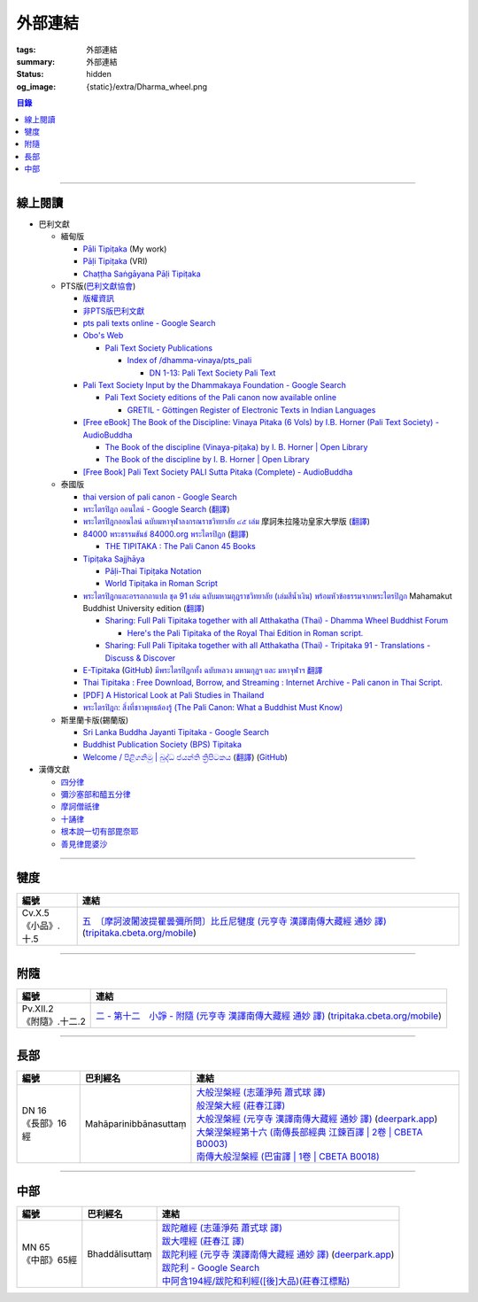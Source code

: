 外部連結
========

:tags: 外部連結
:summary: 外部連結
:status: hidden
:og_image: {static}/extra/Dharma_wheel.png


.. contents:: 目錄

----

線上閱讀
++++++++

- 巴利文獻

  * 緬甸版

    + `Pāli Tipiṭaka <https://tipitaka.sutta.org/>`_ (My work)
    + `Pāḷi Tipiṭaka <https://tipitaka.org/>`_ (VRI)
    + `Chaṭṭha Saṅgāyana Pāḷi Tipiṭaka <https://tipitaka.app/>`_

  * PTS版(`巴利文獻協會 <https://palitextsociety.org/>`_)

    + `版權資訊 <https://palitextsociety.org/copyright-information/>`__
    + `非PTS版巴利文獻 <https://palitextsociety.org/non-pts-editions-of-pali-texts/>`_
    + `pts pali texts online - Google Search <https://www.google.com/search?q=pts+pali+texts+online>`_
    + `Obo's Web <https://obo.genaud.net/>`_

      - `Pali Text Society Publications <https://obo.genaud.net/backmatter/indexes/idx_downloads.htm#pts_pdfs>`_

        * `Index of /dhamma-vinaya/pts_pali <https://buddhadust.net/dhamma-vinaya/pts_pali/>`_

          + `DN 1-13: Pali Text Society Pali Text <http://buddhadust.net/dhamma-vinaya/pts_pali/dn/dn.01-13.pts_pali.htm>`_

    + `Pali Text Society Input by the Dhammakaya Foundation - Google Search <https://www.google.com/search?q=Pali+Text+Society+Input+by+the+Dhammakaya+Foundation>`_

      - `Pali Text Society editions of the Pali canon now available online <https://slkdiaspo.hypotheses.org/3934>`_

        * `GRETIL - Göttingen Register of Electronic Texts in Indian Languages <http://gretil.sub.uni-goettingen.de/gretil.html>`_

    + `[Free eBook] The Book of the Discipline: Vinaya Pitaka (6 Vols) by I.B. Horner (Pali Text Society) - AudioBuddha <https://audiobuddha.org/pts-the-book-of-the-discipline/>`_

      - `The Book of the discipline (Vinaya-piṭaka) by I. B. Horner | Open Library <https://openlibrary.org/works/OL18406879W/The_book_of_the_discipline>`_
      - `The Book of the discipline by I. B. Horner | Open Library <https://openlibrary.org/books/OL7101198M/The_Book_of_the_discipline>`_

    + `[Free Book] Pali Text Society PALI Sutta Pitaka (Complete) - AudioBuddha <https://audiobuddha.org/pali-text-society-pali-sutta-pitaka/>`_

  * 泰國版

    + `thai version of pali canon - Google Search <https://www.google.com/search?q=thai+version+of+pali+canon>`_
    + `พระไตรปิฎก ออนไลน์ - Google Search <https://www.google.com/search?q=%E0%B8%9E%E0%B8%A3%E0%B8%B0%E0%B9%84%E0%B8%95%E0%B8%A3%E0%B8%9B%E0%B8%B4%E0%B8%8E%E0%B8%81+%E0%B8%AD%E0%B8%AD%E0%B8%99%E0%B9%84%E0%B8%A5%E0%B8%99%E0%B9%8C>`_
      (`翻譯 <https://translate.google.com/?sl=auto&tl=zh-TW&text=%E0%B8%9E%E0%B8%A3%E0%B8%B0%E0%B9%84%E0%B8%95%E0%B8%A3%E0%B8%9B%E0%B8%B4%E0%B8%8E%E0%B8%81%20%E0%B8%AD%E0%B8%AD%E0%B8%99%E0%B9%84%E0%B8%A5%E0%B8%99%E0%B9%8C>`__)
    + `พระไตรปิฎกออนไลน์ ฉบับมหาจุฬาลงกรณราชวิทยาลัย ๔๕ เล่ม <https://tripitaka-online.blogspot.com/2016/09/tpd-main.html>`_
      摩訶朱拉隆功皇家大學版
      (`翻譯 <https://translate.google.com/?sl=th&tl=zh-TW&text=%E0%B8%9E%E0%B8%A3%E0%B8%B0%E0%B9%84%E0%B8%95%E0%B8%A3%E0%B8%9B%E0%B8%B4%E0%B8%8E%E0%B8%81%E0%B8%AD%E0%B8%AD%E0%B8%99%E0%B9%84%E0%B8%A5%E0%B8%99%E0%B9%8C%0A%E0%B8%89%E0%B8%9A%E0%B8%B1%E0%B8%9A%E0%B8%A1%E0%B8%AB%E0%B8%B2%E0%B8%88%E0%B8%B8%E0%B8%AC%E0%B8%B2%E0%B8%A5%E0%B8%87%E0%B8%81%E0%B8%A3%E0%B8%93%E0%B8%A3%E0%B8%B2%E0%B8%8A%E0%B8%A7%E0%B8%B4%E0%B8%97%E0%B8%A2%E0%B8%B2%E0%B8%A5%E0%B8%B1%E0%B8%A2%20%E0%B9%94%E0%B9%95%20%E0%B9%80%E0%B8%A5%E0%B9%88%E0%B8%A1>`__)
    + `84000 พระธรรมขันธ์ 84000.org พระไตรปิฎก <https://84000.org/>`_
      (`翻譯 <https://translate.google.com/?sl=th&tl=zh-TW&text=84000%20%E0%B8%9E%E0%B8%A3%E0%B8%B0%E0%B8%98%E0%B8%A3%E0%B8%A3%E0%B8%A1%E0%B8%82%E0%B8%B1%E0%B8%99%E0%B8%98%E0%B9%8C%2084000.org%20%E0%B8%9E%E0%B8%A3%E0%B8%B0%E0%B9%84%E0%B8%95%E0%B8%A3%E0%B8%9B%E0%B8%B4%E0%B8%8E%E0%B8%81>`__)

      - `THE TIPITAKA : The Pali Canon 45 Books <https://84000.org/tipitaka/english/>`__

    + `Tipiṭaka Sajjhāya <https://www.sajjhaya.org/>`_

      - `Pāḷi-Thai Tipiṭaka Notation <https://www.sajjhaya.org/node/243>`_
      - `World Tipiṭaka in Roman Script <https://www.sajjhaya.org/node/66>`_

    + `พระไตรปิฎกและอรรถกถาแปล ชุด 91 เล่ม ฉบับมหามกุฏราชวิทยาลัย (เล่มสีน้ำเงิน) พร้อมหัวข้อธรรมจากพระไตรปิฎก <https://www.tripitaka91.com/>`_
      Mahamakut Buddhist University edition
      (`翻譯 <https://translate.google.com/?sl=auto&tl=en&text=%E0%B8%9E%E0%B8%A3%E0%B8%B0%E0%B9%84%E0%B8%95%E0%B8%A3%E0%B8%9B%E0%B8%B4%E0%B8%8E%E0%B8%81%E0%B9%81%E0%B8%A5%E0%B8%B0%E0%B8%AD%E0%B8%A3%E0%B8%A3%E0%B8%96%E0%B8%81%E0%B8%96%E0%B8%B2%E0%B9%81%E0%B8%9B%E0%B8%A5%20%E0%B8%8A%E0%B8%B8%E0%B8%94%2091%20%E0%B9%80%E0%B8%A5%E0%B9%88%E0%B8%A1%20%E0%B8%89%E0%B8%9A%E0%B8%B1%E0%B8%9A%E0%B8%A1%E0%B8%AB%E0%B8%B2%E0%B8%A1%E0%B8%81%E0%B8%B8%E0%B8%8F%E0%B8%A3%E0%B8%B2%E0%B8%8A%E0%B8%A7%E0%B8%B4%E0%B8%97%E0%B8%A2%E0%B8%B2%E0%B8%A5%E0%B8%B1%E0%B8%A2%20(%E0%B9%80%E0%B8%A5%E0%B9%88%E0%B8%A1%E0%B8%AA%E0%B8%B5%E0%B8%99%E0%B9%89%E0%B8%B3%E0%B9%80%E0%B8%87%E0%B8%B4%E0%B8%99)%20%E0%B8%9E%E0%B8%A3%E0%B9%89%E0%B8%AD%E0%B8%A1%E0%B8%AB%E0%B8%B1%E0%B8%A7%E0%B8%82%E0%B9%89%E0%B8%AD%E0%B8%98%E0%B8%A3%E0%B8%A3%E0%B8%A1%E0%B8%88%E0%B8%B2%E0%B8%81%E0%B8%9E%E0%B8%A3%E0%B8%B0%E0%B9%84%E0%B8%95%E0%B8%A3%E0%B8%9B%E0%B8%B4%E0%B8%8E%E0%B8%81>`__)

      - `Sharing: Full Pali Tipitaka together with all Atthakatha (Thai) - Dhamma Wheel Buddhist Forum <https://www.dhammawheel.com/viewtopic.php?f=19&t=41917>`_

        * `Here's the Pali Tipitaka of the Royal Thai Edition in Roman script. <https://drive.google.com/file/d/1ZXBxCU0fqARpX6L_fFt1kLW19LXSsTyd/view>`_

      - `Sharing: Full Pali Tipitaka together with all Atthakatha (Thai) - Tripitaka 91 - Translations - Discuss & Discover <https://discourse.suttacentral.net/t/sharing-full-pali-tipitaka-together-with-all-atthakatha-thai-tripitaka-91/22532>`_

    + `E-Tipitaka <https://etipitaka.com/>`_
      (`GitHub <https://github.com/ssutee/etipitaka.com>`__)
      `มีพระไตรปิฎกทั้ง ฉบับหลวง มหามกุฏฯ และ มหาจุฬาฯ 翻譯 <https://translate.google.com/?sl=auto&tl=en&text=%E0%B8%A1%E0%B8%B5%E0%B8%9E%E0%B8%A3%E0%B8%B0%E0%B9%84%E0%B8%95%E0%B8%A3%E0%B8%9B%E0%B8%B4%E0%B8%8E%E0%B8%81%E0%B8%97%E0%B8%B1%E0%B9%89%E0%B8%87%20%E0%B8%89%E0%B8%9A%E0%B8%B1%E0%B8%9A%E0%B8%AB%E0%B8%A5%E0%B8%A7%E0%B8%87%20%E0%B8%A1%E0%B8%AB%E0%B8%B2%E0%B8%A1%E0%B8%81%E0%B8%B8%E0%B8%8F%E0%B8%AF%20%E0%B9%81%E0%B8%A5%E0%B8%B0%20%E0%B8%A1%E0%B8%AB%E0%B8%B2%E0%B8%88%E0%B8%B8%E0%B8%AC%E0%B8%B2%E0%B8%AF>`_

    + `Thai Tipitaka : Free Download, Borrow, and Streaming : Internet Archive - Pali canon in Thai Script. <https://archive.org/details/thai-tipitaka>`_
    + `[PDF] A Historical Look at Pali Studies in Thailand <https://www.mcu.ac.th/directory_uploads/administrator/file_upload/20210504104100_11416414-EF59-4ECF-ACA7-8837A4630338.pdf>`_
    + `พระไตรปิฎก: สิ่งที่ชาวพุทธต้องรู้ (The Pali Canon: What a Buddhist Must Know) <https://www.watnyanaves.net/en/book_detail/276>`_

  * 斯里蘭卡版(錫蘭版)

    + `Sri Lanka Buddha Jayanti Tipitaka - Google Search <https://www.google.com/search?q=Sri+Lanka+Buddha+Jayanti+Tipitaka>`_
    + `Buddhist Publication Society (BPS) Tipitaka <https://www.bps.lk/tipitaka/>`_
    + `Welcome / පිළිගනිමු | බුද්ධ ජයන්ති ත්‍රිපිටකය <https://tipitaka.lk/>`_
      (`翻譯 <https://translate.google.com/?sl=auto&tl=en&text=%E0%B6%B6%E0%B7%94%E0%B6%AF%E0%B7%8A%E0%B6%B0%20%E0%B6%A2%E0%B6%BA%E0%B6%B1%E0%B7%8A%E0%B6%AD%E0%B7%92%20%E0%B6%AD%E0%B7%8A%E2%80%8D%E0%B6%BB%E0%B7%92%E0%B6%B4%E0%B7%92%E0%B6%A7%E0%B6%9A%E0%B6%BA>`__)
      (`GitHub <https://github.com/pathnirvana/tipitaka.lk>`__)

- 漢傳文獻

  * `四分律 <https://deerpark.app/reader/T1428/1>`__
  * `彌沙塞部和醯五分律 <https://deerpark.app/reader/T1421/1>`__
  * `摩訶僧祇律 <https://deerpark.app/reader/T1425/1>`__
  * `十誦律 <https://deerpark.app/reader/T1435/1>`__
  * `根本說一切有部毘奈耶 <https://deerpark.app/reader/T1442/1>`__
  * `善見律毘婆沙 <https://deerpark.app/reader/T1462/1>`__

----

犍度
++++

.. list-table::
   :header-rows: 1
   :class: table is-bordered is-striped is-narrow stack-th-td-on-mobile
   :widths: auto

   * - 編號
     - 連結

   * - .. _cv-x-5:

       | Cv.X.5
       | 《小品》.十.5
     - | `五　〔摩訶波闍波提瞿曇彌所問〕比丘尼犍度 (元亨寺 漢譯南傳大藏經 通妙 譯) <https://deerpark.app/reader/N0002/20#0345a03>`_
         (`tripitaka.cbeta.org/mobile <https://tripitaka.cbeta.org/mobile/index.php?index=N04n0002_020>`__)

----

附隨
++++

.. list-table::
   :header-rows: 1
   :class: table is-bordered is-striped is-narrow stack-th-td-on-mobile
   :widths: auto

   * - 編號
     - 連結

   * - .. _pv-xii-2:

       | Pv.XII.2
       | 《附隨》.十二.2
     - | `二 - 第十二　小諍 - 附隨 (元亨寺 漢譯南傳大藏經 通妙 譯) <https://deerpark.app/reader/N0003/12#0260a12>`_
         (`tripitaka.cbeta.org/mobile <https://tripitaka.cbeta.org/mobile/index.php?index=N05n0003_012>`__)

----

長部
++++

.. list-table::
   :header-rows: 1
   :class: table is-bordered is-striped is-narrow stack-th-td-on-mobile
   :widths: auto

   * - 編號
     - 巴利經名
     - 連結

   * - .. _dn16:

       | DN 16
       | 《長部》16經
     - Mahāparinibbānasuttaṃ
     - | `大般湼槃經 (志蓮淨苑 蕭式球 譯) <https://sutra.mobi/chilin/chang/content/16.html>`_
       | `般涅槃大經 (莊春江譯) <https://agama.buddhason.org/DN/DN16.htm>`_
       | `大般涅槃經 (元亨寺 漢譯南傳大藏經 通妙 譯) <https://tripitaka.cbeta.org/mobile/index.php?index=N07n0004_016>`_
         (`deerpark.app <https://deerpark.app/reader/N0004/16#0021a03>`__)
       | `大槃涅槃經第十六 (南傳長部經典 江鍊百譯 | 2卷 | CBETA B0003) <https://deerpark.app/reader/B0003/2#0046b31>`_
       | `南傳大般湼槃經 (巴宙譯 | 1卷 | CBETA B0018) <https://deerpark.app/reader/B0018/1>`_

----

中部
++++

.. list-table::
   :header-rows: 1
   :class: table is-bordered is-striped is-narrow stack-th-td-on-mobile
   :widths: auto

   * - 編號
     - 巴利經名
     - 連結

   * - .. _mn65:

       | MN 65
       | 《中部》65經
     - Bhaddālisuttaṃ
     - | `跋陀離經 (志蓮淨苑 蕭式球 譯) <https://sutra.mobi/chilin/zhong/content/065.html>`_
       | `跋大哩經 (莊春江 譯) <https://agama.buddhason.org/MN/MN065.htm>`_
       | `跋陀利經 (元亨寺 漢譯南傳大藏經 通妙 譯) <https://tripitaka.cbeta.org/mobile/index.php?index=N10n0005_007>`_
         (`deerpark.app <https://deerpark.app/reader/N0005/7#0202a02>`__)

       .. | `南傳中部經典 (芝峯譯 | 1卷 | CBETA B0004) <https://deerpark.app/reader/B0004>`_

       | `跋陀利 - Google Search <https://www.google.com/search?q=%E8%B7%8B%E9%99%80%E5%88%A9>`_
       | `中阿含194經/跋陀和利經([後]大品)(莊春江標點) <https://agama.buddhason.org/MA/MA194.htm>`_
